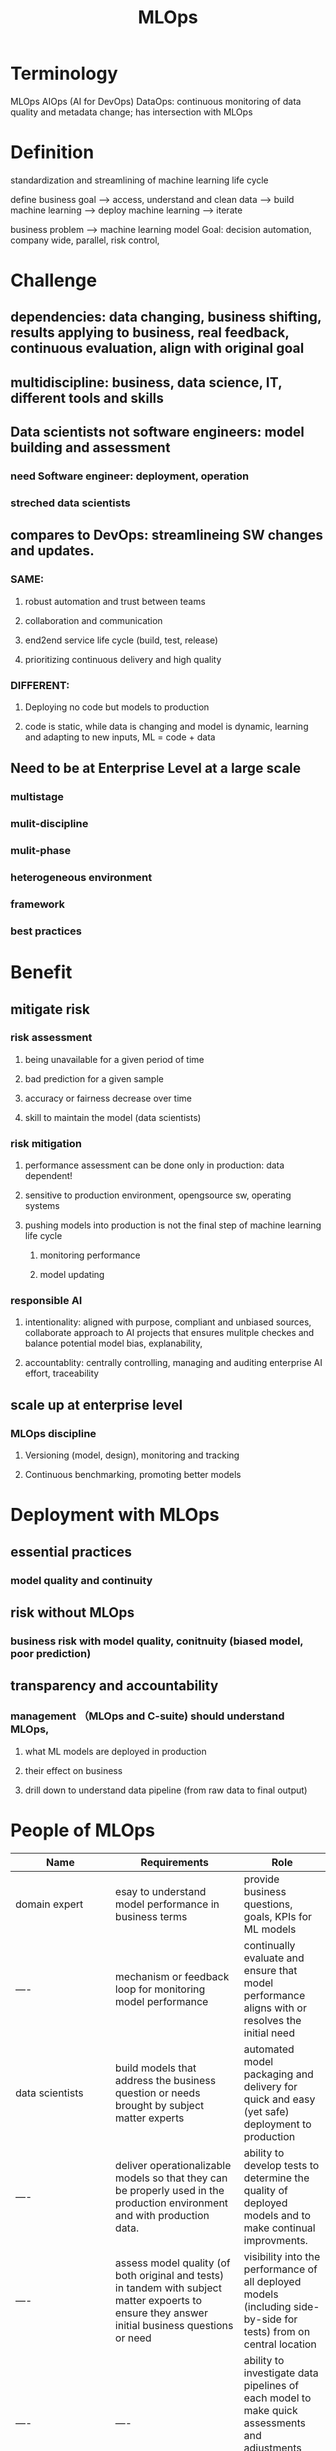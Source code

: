 :PROPERTIES:
:ID:       fed316c6-eeb4-4267-b8e2-448a3d789927
:END:
#+title: MLOps

* Terminology
MLOps
AIOps (AI for DevOps)
DataOps: continuous monitoring of data quality and metadata change; has intersection with MLOps
* Definition

standardization and streamlining of machine learning life cycle

define business goal --> access, understand and clean data --> build machine learning --> deploy machine learning --> iterate

business problem --> machine learning model
Goal: decision automation, company wide, parallel, risk control,

* Challenge

** dependencies: data changing, business shifting, results applying to business, real feedback, continuous evaluation, align with original goal
** multidiscipline: business, data science, IT, different tools and skills
** Data scientists not software engineers: model building and assessment
*** need Software engineer: deployment, operation
*** streched data scientists
** compares to DevOps: streamlineing SW changes and updates.
*** SAME:
**** robust automation and trust between teams
**** collaboration and communication
**** end2end service life cycle (build, test, release)
**** prioritizing continuous delivery and high quality
*** DIFFERENT:
**** Deploying no code but models to production
**** code is static, while data is changing and model is dynamic, learning and adapting to new inputs, ML = code + data
** Need to be at Enterprise Level at a large scale
*** multistage
*** mulit-discipline
*** mulit-phase
*** heterogeneous environment
*** framework
*** best practices
*   Benefit
** mitigate risk
*** risk assessment
**** being unavailable for a given period of time
**** bad prediction for a given sample
**** accuracy or fairness decrease over time
**** skill to maintain the model (data scientists)
*** risk mitigation
**** performance assessment can be done only in production: data dependent!
**** sensitive to production environment, opengsource sw, operating systems
**** pushing models into production is not the final step of machine learning life cycle
***** monitoring performance
***** model updating
*** responsible AI
**** intentionality: aligned with purpose, compliant and unbiased sources, collaborate approach to AI projects that ensures mulitple checkes and balance potential model bias, explanability,
**** accountablity: centrally controlling, managing and auditing enterprise AI effort, traceability
** scale up at enterprise level
*** MLOps discipline
**** Versioning (model, design), monitoring and tracking
**** Continuous benchmarking, promoting better models
* Deployment with MLOps
** essential practices
*** model quality and continuity
** risk without MLOps
*** business risk with model quality, conitnuity (biased model, poor prediction)
** transparency and accountability
*** management （MLOps and C-suite) should understand MLOps,
**** what ML models are deployed in production
**** their effect on business
**** drill down to understand data pipeline (from raw data to final output)
* People of MLOps


| Name                         | Requirements                                                                                                                                      | Role                                                                                                                                       |
|------------------------------+---------------------------------------------------------------------------------------------------------------------------------------------------+--------------------------------------------------------------------------------------------------------------------------------------------|
| domain expert                | esay to understand model performance in business terms                                                                                            | provide business questions, goals, KPIs for ML models                                                                                      |
| ----                         | mechanism or feedback loop for monitoring model performance                                                                                       | continually evaluate and ensure that model performance aligns with or resolves the initial need                                            |
| data scientists              | build models that address the business question or needs brought by subject matter experts                                                        | automated model packaging and delivery for quick and easy (yet safe) deployment to production                                              |
| ----                         | deliver operationalizable models so that they can be properly used in the production environment and with production data.                        | ability to develop tests to determine the quality of deployed models and to make continual improvments.                                    |
| ----                         | assess model quality (of both original and tests) in tandem with subject matter expoerts to ensure they answer initial business questions or need | visibility into the performance of all deployed models (including side-by-side for tests) from on central location                         |
| ----                         | ----                                                                                                                                              | ability to investigate data pipelines of each model to make quick assessments and adjustments regardless of who originally built the model |
| data engineers               | optimize the retrieval and use of data to power ML models                                                                                         | visibility into performance of all deployed models                                                                                         |
| ----                         | ----                                                                                                                                              | ability to see the full details of individual data pipelines to address underlying data plumbing issues                                    |
| Software engineers           | Integrate ML models in the company's applications and systems.                                                                                    | versioniing and automatic tests                                                                                                            |
| ----                         | ensure that ML models work seamliessly with other non-machine-learning-based applications                                                         | the ability to work in parallel on the same application.                                                                                   |
| DevOps                       | conduct and build operational systems and test for security, performance, availability.                                                           | seamless integration of MLOps into the larger DevOps strategy of the enterprise.                                                           |
| ----                         | continuous integration/continuous delivery (CI/CD) pipeline management                                                                            | seamliess deployment pipeline                                                                                                              |
| model risk managers/auditors | minimize overall risk to the company as a result of ML models in production                                                                       | robust, likely automated, reporting tools on all models (currently or ever in production),                                                 |
| ----                         | ensure compliance with internal and external requirements before pushing ML models to production.                                                 | ----                                                                                                                                       |
| Machine learning architects  | ensure a scalable and flexible environment for ML model pipelines, from design to development and monitoring.                                     | high-level overview of models and their resources consumed.                                                                                |
| ----                         | introduce new technologies when appropriate that improve ML model performance in production.                                                      | ability to drill down into data pipelines to assess and adjust infrastructure needs.                                                       |

** subject matter experts SME
*** Business Decision Modeling / Enterprise Decision Management
**** information based decision
**** decision context and potential impact of model changes
**** structure and describe their needs
*** active at the beginning and end of ML model
*** close the feedback loop not to ignore important information
*** easy to understand model performancein business terms, unexpected performance shifts
*** flag results that don't align with business expectations
*** need transparency and understand data pipelines, communication with data scientists for models
*** responsible AI
** data scientists
*** most criticalchallenged by siloed data, process and tools, difficult to efforts
*** benefit from MLOps
*** build model
*** understand SME requirements, help to frame business problems for a viable ML solution (difficult!, BDM helps)
*** siloed from core of the business and SME, orgnizational infrastructure
*** interface to data engineers
*** assess model quality to ensure it's working in production,
*** answer initial business questions or needs,
*** operationalization: pushing model to production and measuring the performance against business goals, while MLOps maintains the models and data pipeline in production, new Operationalization.
*** transparency: drill down to data pipelines, quick assessment and adjustments.
*** Automated model packaging and delivery for quick and easy (safe) deployment to production.

* Framework
** [[id:8b79e3f9-1ac7-4041-bc91-81b5a8213c41][metaflow]]
** [[id:dbb91023-f503-43e5-b291-4a8e524ff223][kubeflow]]
** [[id:59ecf766-867e-4c4d-adf2-93a68edbe0e7][baiduflow]]
